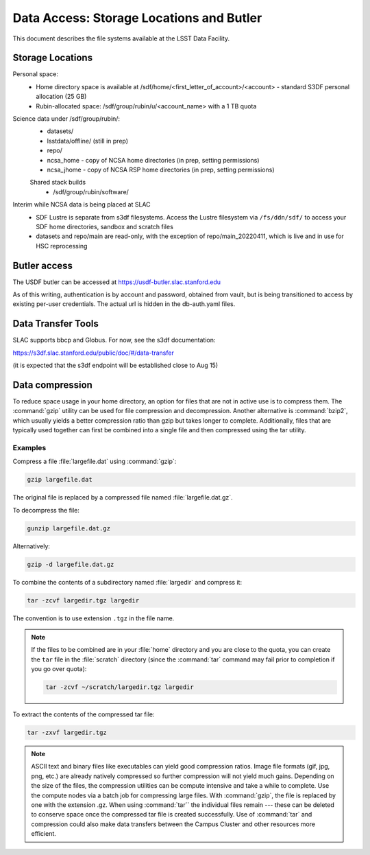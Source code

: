 #########################################
Data Access: Storage Locations and Butler
#########################################

This document describes the file systems available at the LSST Data Facility.

Storage Locations
=================

Personal space:
 - Home directory space is available at /sdf/home/<first_letter_of_account>/<account> - standard S3DF personal allocation (25 GB)
 - Rubin-allocated space: /sdf/group/rubin/u/<account_name> with a 1 TB quota

Science data under /sdf/group/rubin/:
 - datasets/
 - lsstdata/offline/ (still in prep)
 - repo/
 - ncsa_home - copy of NCSA home directories (in prep, setting permissions)
 - ncsa_jhome - copy of NCSA RSP home directories (in prep, setting permissions)
 
 Shared stack builds
  - /sdf/group/rubin/software/
  
Interim while NCSA data is being placed at SLAC
 - SDF Lustre is separate from s3df filesystems. Access the Lustre filesystem via ``/fs/ddn/sdf/`` to access your SDF home directories, sandbox and scratch files
 - datasets and repo/main are read-only, with the exception of repo/main_20220411, which is live and in use for HSC reprocessing

Butler access
=============

The USDF butler can be accessed at https://usdf-butler.slac.stanford.edu

As of this writing, authentication is by account and password, obtained from vault, but is being transitioned to access by existing per-user credentials. The actual url is hidden in the db-auth.yaml files.

Data Transfer Tools
===================

SLAC supports bbcp and Globus. For now, see the s3df documentation:

https://s3df.slac.stanford.edu/public/doc/#/data-transfer

(it is expected that the s3df endpoint will be established close to Aug 15)

Data compression
================

To reduce space usage in your home directory, an option for files that are not in active use is to compress them. The :command:`gzip` utility can be used for file compression and decompression. Another alternative is :command:`bzip2`, which usually yields a better compression ratio than gzip but takes longer to complete. Additionally, files that are typically used together can first be combined into a single file and then compressed using the tar utility.

Examples
--------

Compress a file :file:`largefile.dat` using :command:`gzip`:

.. code-block:: bash

   gzip largefile.dat

The original file is replaced by a compressed file named :file:`largefile.dat.gz`.

To decompress the file:

.. code-block:: bash

   gunzip largefile.dat.gz

Alternatively:

.. code-block:: bash

   gzip -d largefile.dat.gz

To combine the contents of a subdirectory named :file:`largedir` and compress it:

.. code-block:: bash

   tar -zcvf largedir.tgz largedir

The convention is to use extension ``.tgz`` in the file name.

.. note::

   If the files to be combined are in your :file:`home` directory and you are close to the quota, you can create the ``tar`` file in the :file:`scratch` directory (since the :command:`tar` command may fail prior to completion if you go over quota):

   .. code-block:: bash

      tar -zcvf ~/scratch/largedir.tgz largedir

To extract the contents of the compressed tar file:

.. code-block:: bash

   tar -zxvf largedir.tgz

.. note::

   ASCII text and binary files like executables can yield good compression ratios. Image file formats (gif, jpg, png, etc.) are already natively compressed so further compression will not yield much gains.
   Depending on the size of the files, the compression utilities can be compute intensive and take a while to complete. Use the compute nodes via a batch job for compressing large files.
   With :command:`gzip`, the file is replaced by one with the extension .gz. When using :command:`tar`` the individual files remain --- these can be deleted to conserve space once the compressed tar file is created successfully.
   Use of :command:`tar` and compression could also make data transfers between the Campus Cluster and other resources more efficient.
